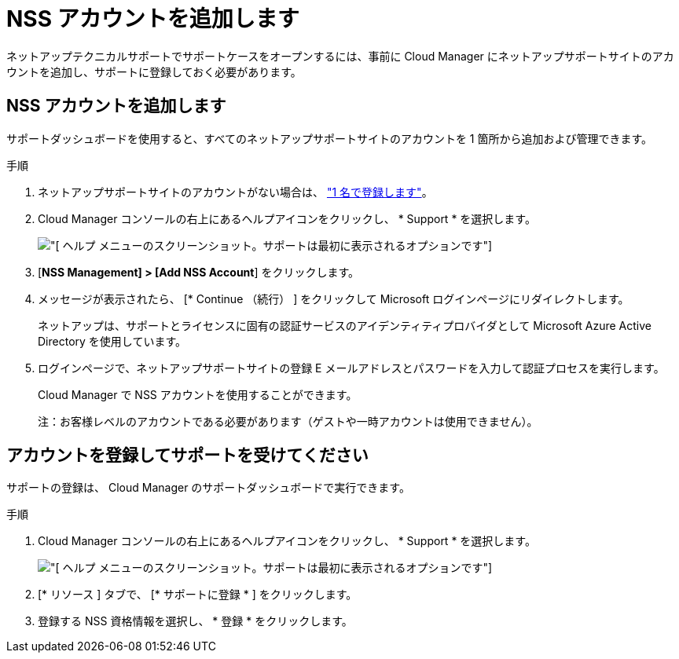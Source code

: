 = NSS アカウントを追加します
:allow-uri-read: 


ネットアップテクニカルサポートでサポートケースをオープンするには、事前に Cloud Manager にネットアップサポートサイトのアカウントを追加し、サポートに登録しておく必要があります。



== NSS アカウントを追加します

サポートダッシュボードを使用すると、すべてのネットアップサポートサイトのアカウントを 1 箇所から追加および管理できます。

.手順
. ネットアップサポートサイトのアカウントがない場合は、 https://register.netapp.com/register/start["1 名で登録します"^]。
. Cloud Manager コンソールの右上にあるヘルプアイコンをクリックし、 * Support * を選択します。
+
image:https://raw.githubusercontent.com/NetAppDocs/cloud-manager-family/main/media/screenshot-help-support.png["[ ヘルプ ] メニューのスクリーンショット。サポートは最初に表示されるオプションです"]

. [*NSS Management] > [Add NSS Account*] をクリックします。
. メッセージが表示されたら、 [* Continue （続行） ] をクリックして Microsoft ログインページにリダイレクトします。
+
ネットアップは、サポートとライセンスに固有の認証サービスのアイデンティティプロバイダとして Microsoft Azure Active Directory を使用しています。

. ログインページで、ネットアップサポートサイトの登録 E メールアドレスとパスワードを入力して認証プロセスを実行します。
+
Cloud Manager で NSS アカウントを使用することができます。

+
注：お客様レベルのアカウントである必要があります（ゲストや一時アカウントは使用できません）。





== アカウントを登録してサポートを受けてください

サポートの登録は、 Cloud Manager のサポートダッシュボードで実行できます。

.手順
. Cloud Manager コンソールの右上にあるヘルプアイコンをクリックし、 * Support * を選択します。
+
image:https://raw.githubusercontent.com/NetAppDocs/cloud-manager-family/main/media/screenshot-help-support.png["[ ヘルプ ] メニューのスクリーンショット。サポートは最初に表示されるオプションです"]

. [* リソース ] タブで、 [* サポートに登録 * ] をクリックします。
. 登録する NSS 資格情報を選択し、 * 登録 * をクリックします。

